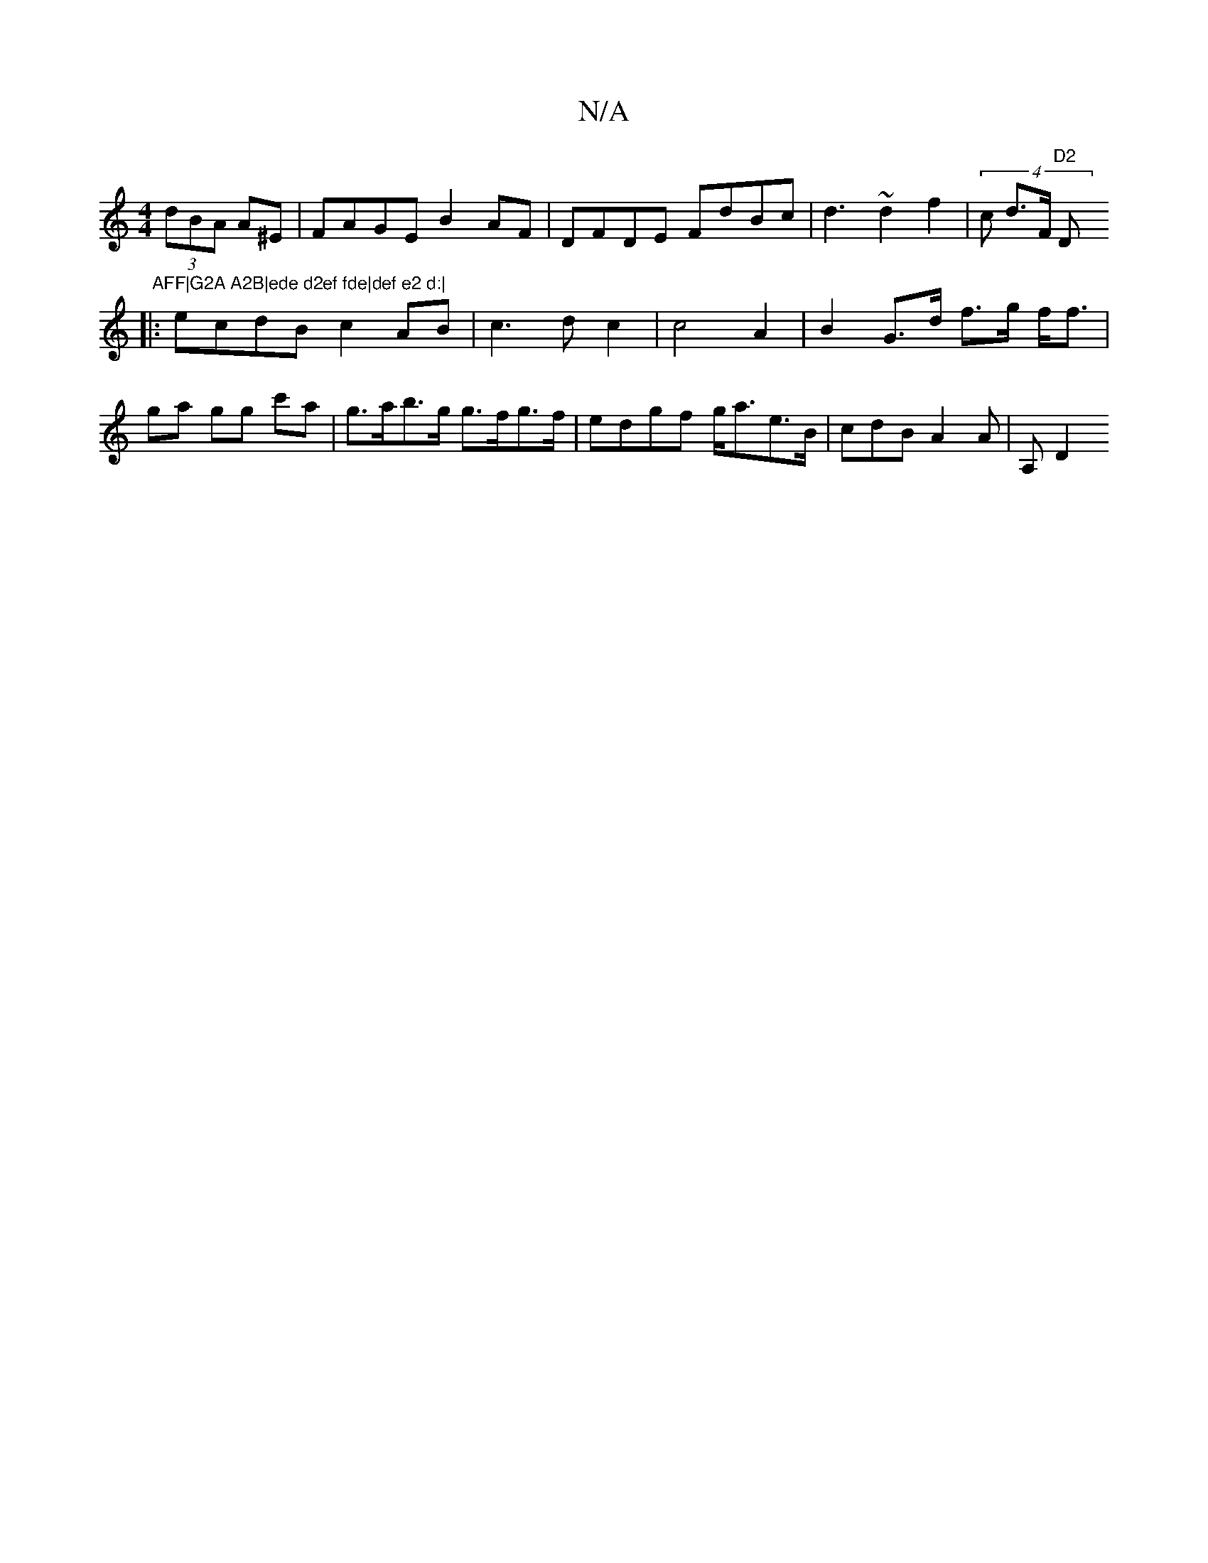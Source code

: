 X:1
T:N/A
M:4/4
R:N/A
K:Cmajor
 (3dBA A^E|FAGE B2AF|DFDE FdBc |d3 ~d2 f2 |(4c d>F "D2 "D" AFF|G2A A2B|ede d2ef fde|def e2 d:|
|:ecdB c2AB|c3 d c2 | c4 A2 | B2 G>d f>g f<f|
ga gg c'a | g>ab>g g>fg>f | edgf g<ae>B | cdB A2 A | A, D2 